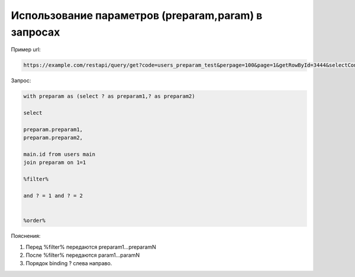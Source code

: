 Использование параметров (preparam,param) в запросах
====================================================================================================

Пример url:

.. code-block:: text

	https://example.com/restapi/query/get?code=users_preparam_test&perpage=100&page=1&getRowById=3444&selectContains=ad&preparam1=11111&preparam2=11111&param1=1&param2=2

Запрос:

.. code-block:: sql

	with preparam as (select ? as preparam1,? as preparam2)

	select 

	preparam.preparam1,
	preparam.preparam2,

	main.id from users main
	join preparam on 1=1

	%filter%

	and ? = 1 and ? = 2


	%order%
	
Пояснения:

1. Перед %filter% передаются preparam1...preparamN

2. После %filter% передаются param1...paramN

3. Порядок binding ? слева направо.


